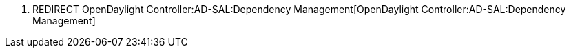 1.  REDIRECT
OpenDaylight Controller:AD-SAL:Dependency Management[OpenDaylight
Controller:AD-SAL:Dependency Management]

